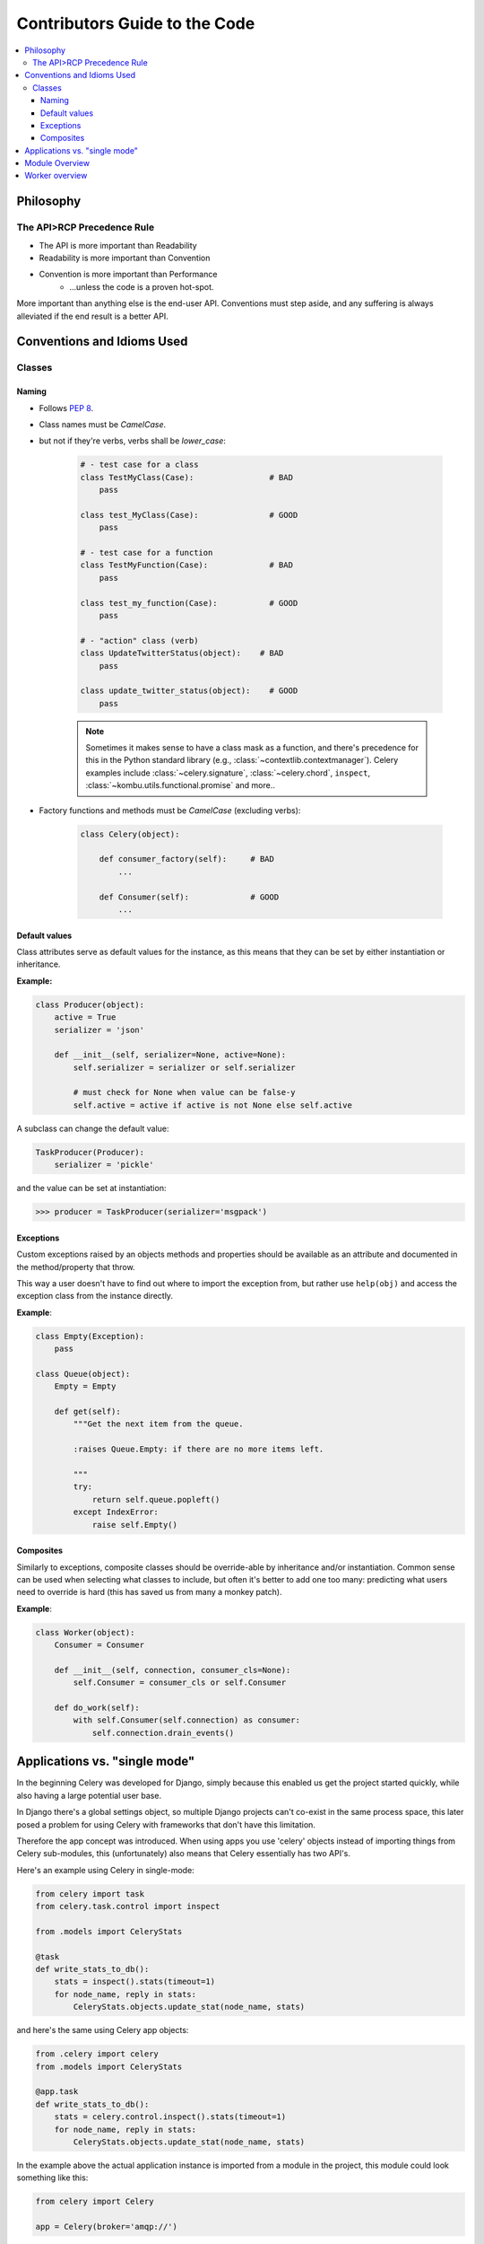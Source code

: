 .. _internals-guide:

================================
 Contributors Guide to the Code
================================

.. contents::
    :local:

Philosophy
==========

The API>RCP Precedence Rule
---------------------------

- The API is more important than Readability
- Readability is more important than Convention
- Convention is more important than Performance
    - …unless the code is a proven hot-spot.

More important than anything else is the end-user API.
Conventions must step aside, and any suffering is always alleviated
if the end result is a better API.

Conventions and Idioms Used
===========================

Classes
-------

Naming
~~~~~~

- Follows :pep:`8`.

- Class names must be `CamelCase`.
- but not if they're verbs, verbs shall be `lower_case`:

    .. code-block:: python

        # - test case for a class
        class TestMyClass(Case):                # BAD
            pass

        class test_MyClass(Case):               # GOOD
            pass

        # - test case for a function
        class TestMyFunction(Case):             # BAD
            pass

        class test_my_function(Case):           # GOOD
            pass

        # - "action" class (verb)
        class UpdateTwitterStatus(object):    # BAD
            pass

        class update_twitter_status(object):    # GOOD
            pass

    .. note::

        Sometimes it makes sense to have a class mask as a function,
        and there's precedence for this in the Python standard library (e.g.,
        :class:`~contextlib.contextmanager`). Celery examples include
        :class:`~celery.signature`, :class:`~celery.chord`,
        ``inspect``, :class:`~kombu.utils.functional.promise` and more..

- Factory functions and methods must be `CamelCase` (excluding verbs):

    .. code-block:: python

        class Celery(object):

            def consumer_factory(self):     # BAD
                ...

            def Consumer(self):             # GOOD
                ...

Default values
~~~~~~~~~~~~~~

Class attributes serve as default values for the instance,
as this means that they can be set by either instantiation or inheritance.

**Example:**

.. code-block:: python

    class Producer(object):
        active = True
        serializer = 'json'

        def __init__(self, serializer=None, active=None):
            self.serializer = serializer or self.serializer

            # must check for None when value can be false-y
            self.active = active if active is not None else self.active

A subclass can change the default value:

.. code-block:: python

    TaskProducer(Producer):
        serializer = 'pickle'

and the value can be set at instantiation:

.. code-block:: pycon

    >>> producer = TaskProducer(serializer='msgpack')

Exceptions
~~~~~~~~~~

Custom exceptions raised by an objects methods and properties
should be available as an attribute and documented in the
method/property that throw.

This way a user doesn't have to find out where to import the
exception from, but rather use ``help(obj)`` and access
the exception class from the instance directly.

**Example**:

.. code-block:: python

    class Empty(Exception):
        pass

    class Queue(object):
        Empty = Empty

        def get(self):
            """Get the next item from the queue.

            :raises Queue.Empty: if there are no more items left.

            """
            try:
                return self.queue.popleft()
            except IndexError:
                raise self.Empty()

Composites
~~~~~~~~~~

Similarly to exceptions, composite classes should be override-able by
inheritance and/or instantiation. Common sense can be used when
selecting what classes to include, but often it's better to add one
too many: predicting what users need to override is hard (this has
saved us from many a monkey patch).

**Example**:

.. code-block:: python

    class Worker(object):
        Consumer = Consumer

        def __init__(self, connection, consumer_cls=None):
            self.Consumer = consumer_cls or self.Consumer

        def do_work(self):
            with self.Consumer(self.connection) as consumer:
                self.connection.drain_events()

Applications vs. "single mode"
==============================

In the beginning Celery was developed for Django, simply because
this enabled us get the project started quickly, while also having
a large potential user base.

In Django there's a global settings object, so multiple Django projects
can't co-exist in the same process space, this later posed a problem
for using Celery with frameworks that don't have this limitation.

Therefore the app concept was introduced. When using apps you use 'celery'
objects instead of importing things from Celery sub-modules, this
(unfortunately) also means that Celery essentially has two API's.

Here's an example using Celery in single-mode:

.. code-block:: python

    from celery import task
    from celery.task.control import inspect

    from .models import CeleryStats

    @task
    def write_stats_to_db():
        stats = inspect().stats(timeout=1)
        for node_name, reply in stats:
            CeleryStats.objects.update_stat(node_name, stats)


and here's the same using Celery app objects:

.. code-block:: python

    from .celery import celery
    from .models import CeleryStats

    @app.task
    def write_stats_to_db():
        stats = celery.control.inspect().stats(timeout=1)
        for node_name, reply in stats:
            CeleryStats.objects.update_stat(node_name, stats)


In the example above the actual application instance is imported
from a module in the project, this module could look something like this:

.. code-block:: python

    from celery import Celery

    app = Celery(broker='amqp://')


Module Overview
===============

- celery.app

    This is the core of Celery: the entry-point for all functionality.

- celery.loaders

    Every app must have a loader. The loader decides how configuration
    is read; what happens when the worker starts; when a task starts and ends;
    and so on.

    The loaders included are:

        - app

            Custom Celery app instances uses this loader by default.

        - default

            "single-mode" uses this loader by default.

    Extension loaders also exist, for example :pypi:`celery-pylons`.

- celery.worker

    This is the worker implementation.

- celery.backends

    Task result backends live here.

- celery.apps

    Major user applications: worker and beat.
    The command-line wrappers for these are in celery.bin (see below)

- celery.bin

    Command-line applications.
    :file:`setup.py` creates setuptools entry-points for these.

- celery.concurrency

    Execution pool implementations (prefork, eventlet, gevent, solo).

- celery.db

    Database models for the SQLAlchemy database result backend.
    (should be moved into :mod:`celery.backends.database`)

- celery.events

    Sending and consuming monitoring events, also includes curses monitor,
    event dumper and utilities to work with in-memory cluster state.

- celery.execute.trace

    How tasks are executed and traced by the worker, and in eager mode.

- celery.security

    Security related functionality, currently a serializer using
    cryptographic digests.

- celery.task

    single-mode interface to creating tasks, and controlling workers.

- t.unit (int distribution)

    The unit test suite.

- celery.utils

    Utility functions used by the Celery code base.
    Much of it is there to be compatible across Python versions.

- celery.contrib

    Additional public code that doesn't fit into any other name-space.

Worker overview
===============

* `celery.bin.worker:Worker`

   This is the command-line interface to the worker.

   Responsibilities:
       * Daemonization when :option:`--detach <celery worker --detach>` set,
       * dropping privileges when using :option:`--uid <celery worker --uid>`/
         :option:`--gid <celery worker --gid>` arguments
       * Installs "concurrency patches" (eventlet/gevent monkey patches).

  ``app.worker_main(argv)`` calls
  ``instantiate('celery.bin.worker:Worker')(app).execute_from_commandline(argv)``

* `app.Worker` -> `celery.apps.worker:Worker`

   Responsibilities:
   * sets up logging and redirects standard outs
   * installs signal handlers (`TERM`/`HUP`/`STOP`/`USR1` (cry)/`USR2` (rdb))
   * prints banner and warnings (e.g., pickle warning)
   * handles the :option:`celery worker --purge` argument

* `app.WorkController` -> `celery.worker.WorkController`

   This is the real worker, built up around bootsteps.
